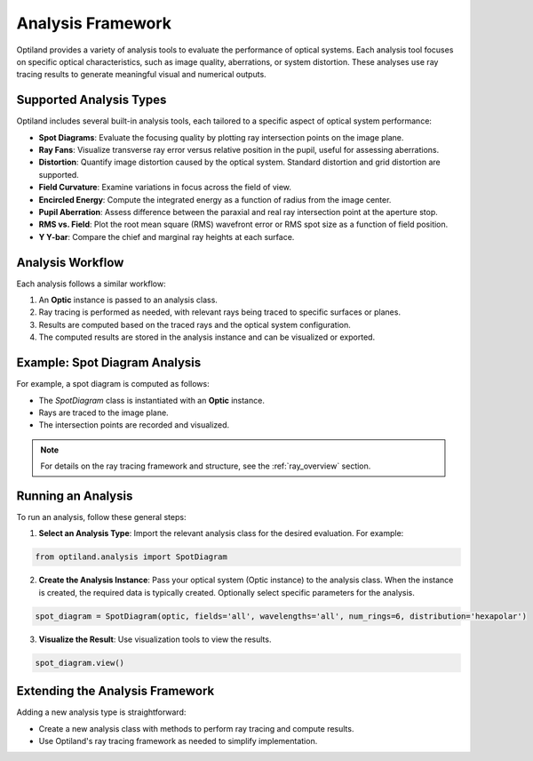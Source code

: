 Analysis Framework
==================

Optiland provides a variety of analysis tools to evaluate the performance of optical systems. Each analysis tool focuses
on specific optical characteristics, such as image quality, aberrations, or system distortion. These analyses use ray
tracing results to generate meaningful visual and numerical outputs.

Supported Analysis Types
------------------------

Optiland includes several built-in analysis tools, each tailored to a specific aspect of optical system performance:

- **Spot Diagrams**: Evaluate the focusing quality by plotting ray intersection points on the image plane.
- **Ray Fans**: Visualize transverse ray error versus relative position in the pupil, useful for assessing aberrations.
- **Distortion**: Quantify image distortion caused by the optical system. Standard distortion and grid distortion are supported.
- **Field Curvature**: Examine variations in focus across the field of view.
- **Encircled Energy**: Compute the integrated energy as a function of radius from the image center.
- **Pupil Aberration**: Assess difference between the paraxial and real ray intersection point at the aperture stop.
- **RMS vs. Field**: Plot the root mean square (RMS) wavefront error or RMS spot size as a function of field position.
- **Y Y-bar**: Compare the chief and marginal ray heights at each surface.

Analysis Workflow
-----------------

Each analysis follows a similar workflow:

1. An **Optic** instance is passed to an analysis class.
2. Ray tracing is performed as needed, with relevant rays being traced to specific surfaces or planes.
3. Results are computed based on the traced rays and the optical system configuration.
4. The computed results are stored in the analysis instance and can be visualized or exported.

Example: Spot Diagram Analysis
-------------------------------

For example, a spot diagram is computed as follows:

- The `SpotDiagram` class is instantiated with an **Optic** instance.
- Rays are traced to the image plane.
- The intersection points are recorded and visualized.

.. note::
   For details on the ray tracing framework and structure, see the :ref:`ray_overview` section.

Running an Analysis
-------------------

To run an analysis, follow these general steps:

1. **Select an Analysis Type**: Import the relevant analysis class for the desired evaluation. For example:

.. code:: python

   from optiland.analysis import SpotDiagram

2. **Create the Analysis Instance**: Pass your optical system (Optic instance) to the analysis class. When the instance is created, the required data is typically created. Optionally select specific parameters for the analysis.

.. code:: python

   spot_diagram = SpotDiagram(optic, fields='all', wavelengths='all', num_rings=6, distribution='hexapolar')

3. **Visualize the Result**: Use visualization tools to view the results.

.. code:: python

   spot_diagram.view()

Extending the Analysis Framework
--------------------------------

Adding a new analysis type is straightforward:

- Create a new analysis class with methods to perform ray tracing and compute results.
- Use Optiland's ray tracing framework as needed to simplify implementation.
